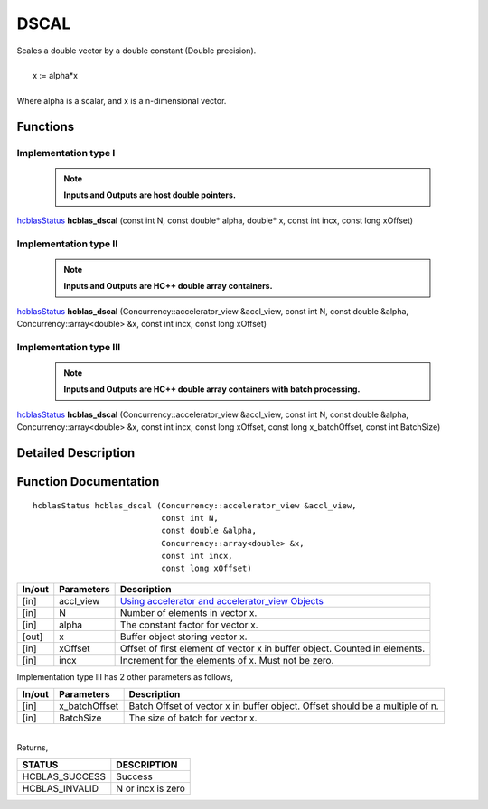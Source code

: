 #####
DSCAL 
#####

| Scales a double vector by a double constant (Double precision).
|
|    x := alpha*x
|
| Where alpha is a scalar, and x is a n-dimensional vector. 

Functions
^^^^^^^^^

Implementation type I
---------------------

 .. note:: **Inputs and Outputs are host double pointers.**

`hcblasStatus <HCBLAS_TyPES.html>`_ **hcblas_dscal** (const int N, const double* alpha, double* x, const int incx, const long xOffset)

Implementation type II
----------------------

 .. note:: **Inputs and Outputs are HC++ double array containers.**

`hcblasStatus <HCBLAS_TyPES.html>`_ **hcblas_dscal** (Concurrency::accelerator_view &accl_view, const int N, const double &alpha, Concurrency::array<double> &x, const int incx, const long xOffset) 

Implementation type III
-----------------------

 .. note:: **Inputs and Outputs are HC++ double array containers with batch processing.**

`hcblasStatus <HCBLAS_TyPES.html>`_ **hcblas_dscal** (Concurrency::accelerator_view &accl_view, const int N, const double &alpha, Concurrency::array<double> &x, const int incx, const long xOffset, const long x_batchOffset, const int BatchSize) 

Detailed Description
^^^^^^^^^^^^^^^^^^^^

Function Documentation
^^^^^^^^^^^^^^^^^^^^^^

::

              hcblasStatus hcblas_dscal (Concurrency::accelerator_view &accl_view,
                                         const int N, 
                                         const double &alpha,
                                         Concurrency::array<double> &x, 
                                         const int incx,
                                         const long xOffset) 


+------------+-----------------+--------------------------------------------------------------+
|  In/out    |  Parameters     | Description                                                  |
+============+=================+==============================================================+
|    [in]    |  accl_view      | `Using accelerator and accelerator_view Objects              |  
|            |                 | <https://msdn.microsoft.com/en-us/library/hh873132.aspx>`_   |
+------------+-----------------+--------------------------------------------------------------+
|    [in]    |	N              | Number of elements in vector x.                              |
+------------+-----------------+--------------------------------------------------------------+
|    [in]    |	alpha          | The constant factor for vector x.                            |
+------------+-----------------+--------------------------------------------------------------+
|    [out]   |	x              | Buffer object storing vector x.                              |
+------------+-----------------+--------------------------------------------------------------+
|    [in]    |	xOffset        | Offset of first element of vector x in buffer object.        |
|            |                 | Counted in elements.                                         |
+------------+-----------------+--------------------------------------------------------------+
|    [in]    |	incx           | Increment for the elements of x. Must not be zero.           |
+------------+-----------------+--------------------------------------------------------------+

| Implementation type III has 2 other parameters as follows,
+------------+-----------------+--------------------------------------------------------------+
|  In/out    |  Parameters     | Description                                                  |
+============+=================+==============================================================+
|    [in]    |  x_batchOffset  | Batch Offset of vector x in buffer object. Offset should be  |
|            |                 | a multiple of n.                                             |
+------------+-----------------+--------------------------------------------------------------+
|    [in]    |  BatchSize      | The size of batch for vector x.                              |
+------------+-----------------+--------------------------------------------------------------+

|
| Returns, 

==============   ======================
STATUS           DESCRIPTION
==============   ======================
HCBLAS_SUCCESS    Success
HCBLAS_INVALID    N or incx is zero
==============   ====================== 
